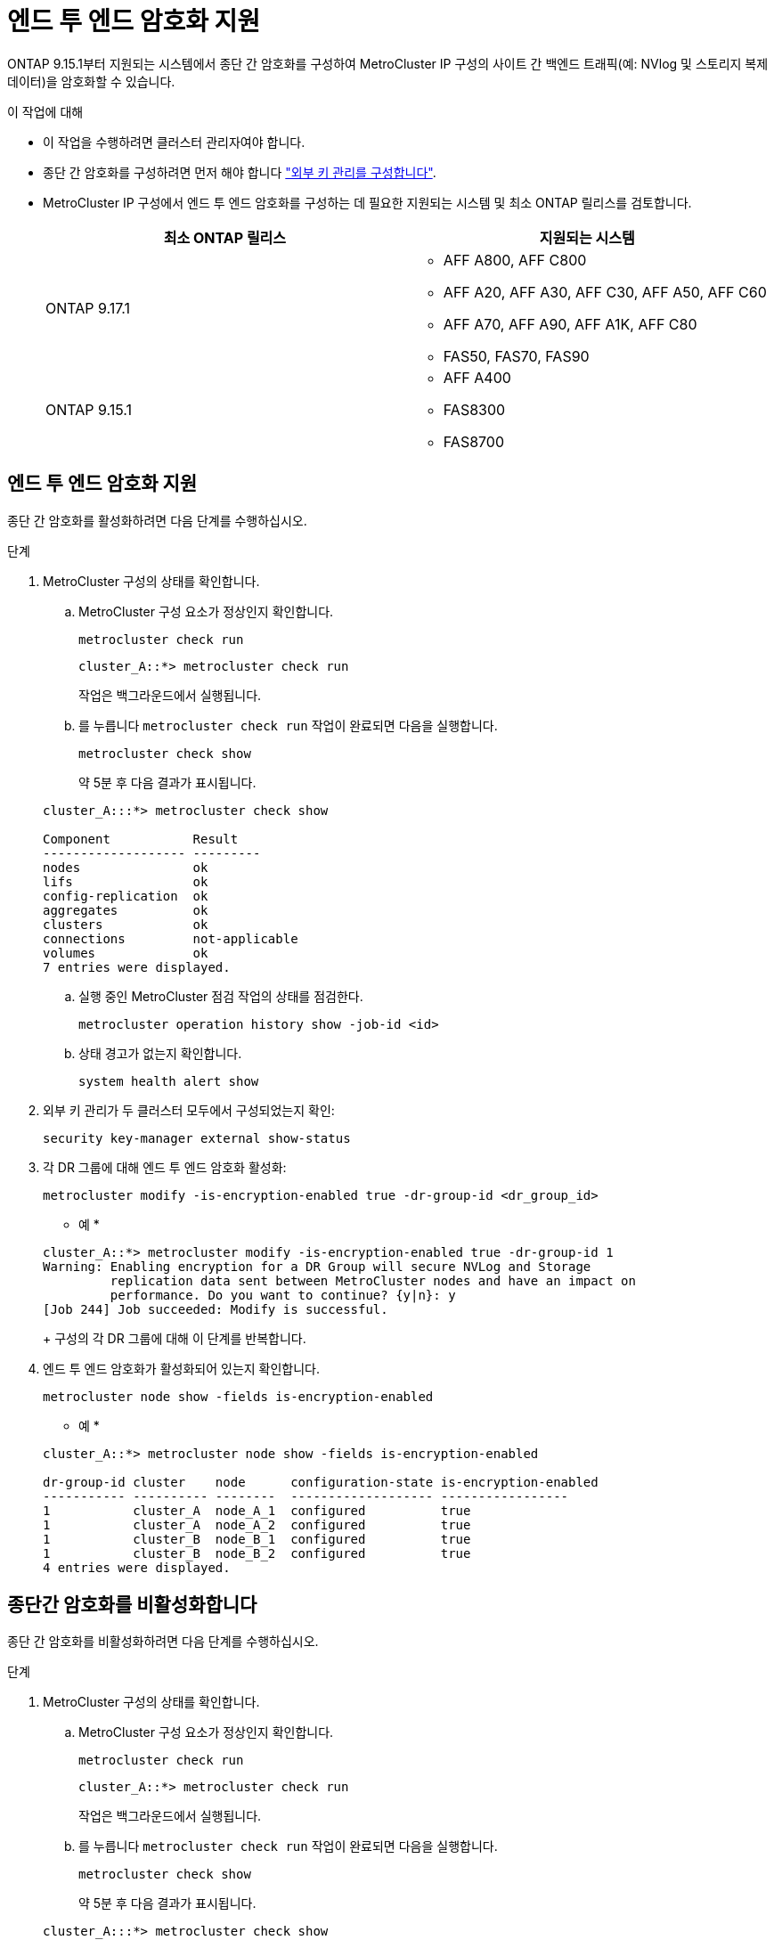 = 엔드 투 엔드 암호화 지원
:allow-uri-read: 


ONTAP 9.15.1부터 지원되는 시스템에서 종단 간 암호화를 구성하여 MetroCluster IP 구성의 사이트 간 백엔드 트래픽(예: NVlog 및 스토리지 복제 데이터)을 암호화할 수 있습니다.

.이 작업에 대해
* 이 작업을 수행하려면 클러스터 관리자여야 합니다.
* 종단 간 암호화를 구성하려면 먼저 해야 합니다 link:https://docs.netapp.com/us-en/ontap/encryption-at-rest/configure-external-key-management-concept.html["외부 키 관리를 구성합니다"^].
* MetroCluster IP 구성에서 엔드 투 엔드 암호화를 구성하는 데 필요한 지원되는 시스템 및 최소 ONTAP 릴리스를 검토합니다.
+
[cols="2*"]
|===
| 최소 ONTAP 릴리스 | 지원되는 시스템 


 a| 
ONTAP 9.17.1
 a| 
** AFF A800, AFF C800
** AFF A20, AFF A30, AFF C30, AFF A50, AFF C60
** AFF A70, AFF A90, AFF A1K, AFF C80
** FAS50, FAS70, FAS90




 a| 
ONTAP 9.15.1
 a| 
** AFF A400
** FAS8300
** FAS8700


|===




== 엔드 투 엔드 암호화 지원

종단 간 암호화를 활성화하려면 다음 단계를 수행하십시오.

.단계
. MetroCluster 구성의 상태를 확인합니다.
+
.. MetroCluster 구성 요소가 정상인지 확인합니다.
+
[source, cli]
----
metrocluster check run
----
+
[listing]
----
cluster_A::*> metrocluster check run
----
+
작업은 백그라운드에서 실행됩니다.

.. 를 누릅니다 `metrocluster check run` 작업이 완료되면 다음을 실행합니다.
+
[source, cli]
----
metrocluster check show
----
+
약 5분 후 다음 결과가 표시됩니다.

+
[listing]
----
cluster_A:::*> metrocluster check show

Component           Result
------------------- ---------
nodes               ok
lifs                ok
config-replication  ok
aggregates          ok
clusters            ok
connections         not-applicable
volumes             ok
7 entries were displayed.
----
.. 실행 중인 MetroCluster 점검 작업의 상태를 점검한다.
+
[source, cli]
----
metrocluster operation history show -job-id <id>
----
.. 상태 경고가 없는지 확인합니다.
+
[source, cli]
----
system health alert show
----


. 외부 키 관리가 두 클러스터 모두에서 구성되었는지 확인:
+
[source, cli]
----
security key-manager external show-status
----
. 각 DR 그룹에 대해 엔드 투 엔드 암호화 활성화:
+
[source, cli]
----
metrocluster modify -is-encryption-enabled true -dr-group-id <dr_group_id>
----
+
* 예 *

+
[listing]
----
cluster_A::*> metrocluster modify -is-encryption-enabled true -dr-group-id 1
Warning: Enabling encryption for a DR Group will secure NVLog and Storage
         replication data sent between MetroCluster nodes and have an impact on
         performance. Do you want to continue? {y|n}: y
[Job 244] Job succeeded: Modify is successful.
----
+
구성의 각 DR 그룹에 대해 이 단계를 반복합니다.

. 엔드 투 엔드 암호화가 활성화되어 있는지 확인합니다.
+
[source, cli]
----
metrocluster node show -fields is-encryption-enabled
----
+
* 예 *

+
[listing]
----
cluster_A::*> metrocluster node show -fields is-encryption-enabled

dr-group-id cluster    node      configuration-state is-encryption-enabled
----------- ---------- --------  ------------------- -----------------
1           cluster_A  node_A_1  configured          true
1           cluster_A  node_A_2  configured          true
1           cluster_B  node_B_1  configured          true
1           cluster_B  node_B_2  configured          true
4 entries were displayed.
----




== 종단간 암호화를 비활성화합니다

종단 간 암호화를 비활성화하려면 다음 단계를 수행하십시오.

.단계
. MetroCluster 구성의 상태를 확인합니다.
+
.. MetroCluster 구성 요소가 정상인지 확인합니다.
+
[source, cli]
----
metrocluster check run
----
+
[listing]
----
cluster_A::*> metrocluster check run

----
+
작업은 백그라운드에서 실행됩니다.

.. 를 누릅니다 `metrocluster check run` 작업이 완료되면 다음을 실행합니다.
+
[source, cli]
----
metrocluster check show
----
+
약 5분 후 다음 결과가 표시됩니다.

+
[listing]
----
cluster_A:::*> metrocluster check show

Component           Result
------------------- ---------
nodes               ok
lifs                ok
config-replication  ok
aggregates          ok
clusters            ok
connections         not-applicable
volumes             ok
7 entries were displayed.
----
.. 실행 중인 MetroCluster 점검 작업의 상태를 점검한다.
+
[source, cli]
----
metrocluster operation history show -job-id <id>
----
.. 상태 경고가 없는지 확인합니다.
+
[source, cli]
----
system health alert show
----


. 외부 키 관리가 두 클러스터 모두에서 구성되었는지 확인:
+
[source, cli]
----
security key-manager external show-status
----
. 각 DR 그룹에서 종단간 암호화 사용 안 함:
+
[source, cli]
----
metrocluster modify -is-encryption-enabled false -dr-group-id <dr_group_id>
----
+
* 예 *

+
[listing]
----
cluster_A::*> metrocluster modify -is-encryption-enabled false -dr-group-id 1
[Job 244] Job succeeded: Modify is successful.
----
+
구성의 각 DR 그룹에 대해 이 단계를 반복합니다.

. 엔드 투 엔드 암호화가 비활성화되었는지 확인합니다.
+
[source, cli]
----
metrocluster node show -fields is-encryption-enabled
----
+
* 예 *

+
[listing]
----
cluster_A::*> metrocluster node show -fields is-encryption-enabled

dr-group-id cluster    node      configuration-state is-encryption-enabled
----------- ---------- --------  ------------------- -----------------
1           cluster_A  node_A_1  configured          false
1           cluster_A  node_A_2  configured          false
1           cluster_B  node_B_1  configured          false
1           cluster_B  node_B_2  configured          false
4 entries were displayed.
----

